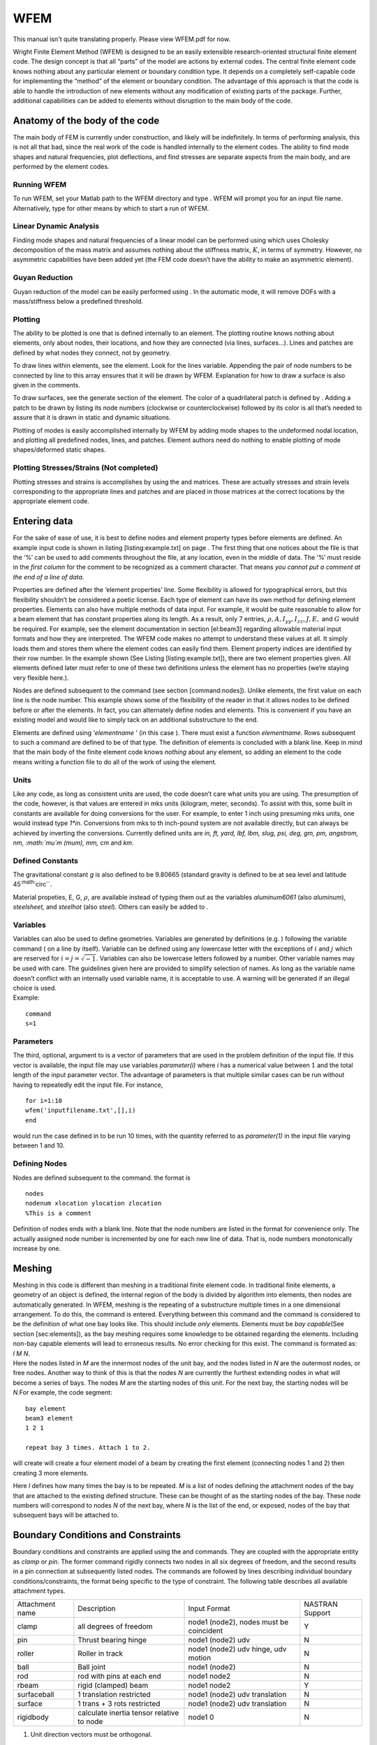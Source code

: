 WFEM
######
This manual isn't quite translating properly. Please view WFEM.pdf for now. 


Wright Finite Element Method (WFEM) is designed to be an easily
extensible research-oriented structural finite element code. The design
concept is that all “parts” of the model are actions by external codes.
The central finite element code knows nothing about any particular
element or boundary condition type. It depends on a completely
self-capable code for implementing the “method” of the element or
boundary condition. The advantage of this approach is that the code is
able to handle the introduction of new elements without any modification
of existing parts of the package. Further, additional capabilities can
be added to elements without disruption to the main body of the code.

Anatomy of the body of the code
===============================

The main body of FEM is currently under construction, and likely will be
indefinitely. In terms of performing analysis, this is not all that bad,
since the real work of the code is handled internally to the element
codes. The ability to find mode shapes and natural frequencies, plot
deflections, and find stresses are separate aspects from the main body,
and are performed by the element codes.

Running WFEM
------------

To run WFEM, set your M\ atlab path to the WFEM directory and type .
WFEM will prompt you for an input file name. Alternatively, type for
other means by which to start a run of WFEM.

Linear Dynamic Analysis
-----------------------

Finding mode shapes and natural frequencies of a linear model can be
performed using which uses Cholesky decomposition of the mass matrix and
assumes nothing about the stiffness matrix, :math:`K`, in terms of
symmetry. However, no asymmetric capabilities have been added yet (the
FEM code doesn’t have the ability to make an asymmetric element).

Guyan Reduction
---------------

Guyan reduction of the model can be easily performed using . In the
automatic mode, it will remove DOFs with a mass/stiffness below a
predefined threshold.

Plotting
--------

The ability to be plotted is one that is defined internally to an
element. The plotting routine knows nothing about elements, only about
nodes, their locations, and how they are connected (via lines,
surfaces...). Lines and patches are defined by what nodes they connect,
not by geometry.

To draw lines within elements, see the element. Look for the lines
variable. Appending the pair of node numbers to be connected by line to
this array ensures that it will be drawn by WFEM. Explanation for how to
draw a surface is also given in the comments.

To draw surfaces, see the generate section of the element. The color of
a quadrilateral patch is defined by . Adding a patch to be drawn by
listing its node numbers (clockwise or counterclockwise) followed by its
color is all that’s needed to assure that it is drawn in static and
dynamic situations.

Plotting of modes is easily accomplished internally by WFEM by adding
mode shapes to the undeformed nodal location, and plotting all
predefined nodes, lines, and patches. Element authors need do nothing to
enable plotting of mode shapes/deformed static shapes.

Plotting Stresses/Strains (Not completed)
-----------------------------------------

Plotting stresses and strains is accomplishes by using the and matrices.
These are actually stresses and strain levels corresponding to the
appropriate lines and patches and are placed in those matrices at the
correct locations by the appropriate element code.

Entering data
=============

For the sake of ease of use, it is best to define nodes and element
property types before elements are defined. An example input code is
shown in listing [listing:example.txt] on page . The first thing that
one notices about the file is that the ’%’ can be used to add comments
throughout the file, at any location, even in the middle of data. The
’%’ must reside in the *first column* for the comment to be recognized
as a comment character. That means *you cannot put a comment at the end
of a line of data.*

Properties are defined after the ‘element properties’ line. Some
flexibility is allowed for typographical errors, but this flexibility
shouldn’t be considered a poetic license. Each type of element can have
its own method for defining element properties. Elements can also have
multiple methods of data input. For example, it would be quite
reasonable to allow for a beam element that has constant properties
along its length. As a result, only 7 entries,
:math:`\rho, A, I_{yy}, I_{zz}, J, E,` and :math:`G` would be required.
For example, see the element documentation in section [el:beam3]
regarding allowable material input formats and how they are interpreted.
The WFEM code makes no attempt to understand these values at all. It
simply loads them and stores them where the element codes can easily
find them. Element property indices are identified by their row number.
In the example shown (See Listing [listing:example.txt]), there are two
element properties given. All elements defined later must refer to one
of these two definitions unless the element has no properties (we’re
staying very flexible here.).

Nodes are defined subsequent to the command (see section
[command:nodes]). Unlike elements, the first value on each line is the
node number. This example shows some of the flexibility of the reader in
that it allows nodes to be defined before or after the elements. In
fact, you can alternately define nodes and elements. This is convenient
if you have an existing model and would like to simply tack on an
additional substructure to the end.

Elements are defined using ‘*elementname* ’ (in this case ). There must
exist a function *elementname*. Rows subsequent to such a command are
defined to be of that type. The definition of elements is concluded with
a blank line. Keep in mind that the main body of the finite element code
knows *nothing* about any element, so adding an element to the code
means writing a function file to do all of the work of using the
element.

Units
-----

Like any code, as long as consistent units are used, the code doesn’t
care what units you are using. The presumption of the code, however, is
that values are entered in mks units (kilogram, meter, seconds). To
assist with this, some built in constants are available for doing
conversions for the user. For example, to enter 1 inch using presuming
mks units, one would instead type *1\*in*. Conversions from mks to th
inch-pound system are not available directly, but can always be achieved
by inverting the conversions. Currently defined units are *in, ft, yard,
lbf, lbm, slug, psi, deg, gm, pm, angstrom, nm, :math:`\mu`\ m (mum),
mm, cm* and *km*.

Defined Constants
-----------------

The gravitational constant *g* is also defined to be 9.80665 (standard
gravity is defined to be at sea level and latitude
45\ :sup:`:math:`\circ``.

Material propeties, E, G, :math:`\rho`, are available instead of typing
them out as the variables *aluminum6061* (also *aluminum*),
*steelsheet,* and *steelhot* (also *steel*). Others can easily be added
to .

Variables
---------

| Variables can also be used to define geometries. Variables are
  generated by definitions (e.g. ) following the variable command ( on a
  line by itself). Variable can be defined using any lowercase letter
  with the exceptions of :math:`i` and :math:`j` which are reserved for
  :math:`i=j=\sqrt{-1}`. Variables can also be lowercase letters
  followed by a number. Other variable names may be used with care. The
  guidelines given here are provided to simplify selection of names. As
  long as the variable name doesn’t conflict with an internally used
  variable name, it is acceptable to use. A warning will be generated if
  an illegal choice is used.
| Example:

::

      command
      s=1

Parameters
----------

The third, optional, argument to is a vector of parameters that are used
in the problem definition of the input file. If this vector is
available, the input file may use variables *parameter(i)* where *i* has
a numerical value between :math:`1` and the total length of the input
parameter vector. The advantage of parameters is that multiple similar
cases can be run without having to repeatedly edit the input file. For
instance,

::

      for i=1:10
      wfem('inputfilename.txt',[],i)
      end

would run the case defined in to be run 10 times, with the quantity
referred to as *parameter(1)* in the input file varying between 1 and
10.

Defining Nodes
--------------

Nodes are defined subsequent to the command. the format is

::

    nodes
    nodenum xlocation ylocation zlocation
    %This is a comment

Definition of nodes ends with a blank line. Note that the node numbers
are listed in the format for convenience only. The actually assigned
node number is incremented by one for each new line of data. That is,
node numbers monotonically increase by one.

Meshing
=======

| Meshing in this code is different than meshing in a traditional finite
  element code. In traditional finite elements, a geometry of an object
  is defined, the internal region of the body is divided by algorithm
  into elements, then nodes are automatically generated. In WFEM,
  meshing is the repeating of a substructure multiple times in a one
  dimensional arrangement. To do this, the command is entered.
  Everything between this command and the command is considered to be
  the definition of what one bay looks like. This should include *only*
  elements. Elements must be *bay capable*\ (See section
  [sec:elements]), as the bay meshing requires some knowledge to be
  obtained regarding the elements. Including non-bay capable elements
  will lead to erroneous results. No error checking for this exist. The
  command is formated as:
| *l* *M* *N*.
| Here the nodes listed in *M* are the innermost nodes of the unit bay,
  and the nodes listed in *N* are the outermost nodes, or free nodes.
  Another way to think of this is that the nodes *N* are currently the
  furthest extending nodes in what will become a series of bays. The
  nodes *M* are the starting nodes of this unit. For the next bay, the
  starting nodes will be *N*.For example, the code segment:

::

    bay element
    beam3 element
    1 2 1

    repeat bay 3 times. Attach 1 to 2.

will create will create a four element model of a beam by creating the
first element (connecting nodes 1 and 2) then creating 3 more elements.

Here *l* defines how many times the bay is to be repeated. *M* is a list
of nodes defining the attachment nodes of the bay that are attached to
the existing defined structure. These can be thought of as the starting
nodes of the bay. These node numbers will correspond to nodes *N* of the
next bay, where *N* is the list of the end, or exposed, nodes of the bay
that subsequent bays will be attached to.

Boundary Conditions and Constraints
===================================

Boundary conditions and constraints are applied using the and commands.
They are coupled with the appropriate entity as *clamp* or *pin*. The
former command rigidly connects two nodes in all six degrees of freedom,
and the second results in a pin connection at subsequently listed nodes.
The commands are followed by lines describing individual boundary
conditions/constraints, the format being specific to the type of
constraint. The following table describes all available attachment
types.

+-------------------+---------------------------------------------+-------------------------------------------+-------------------+
| Attachment name   | Description                                 | Input Format                              | NASTRAN Support   |
+-------------------+---------------------------------------------+-------------------------------------------+-------------------+
| clamp             | all degrees of freedom                      | node1 (node2), nodes must be coincident   | Y                 |
+-------------------+---------------------------------------------+-------------------------------------------+-------------------+
| pin               | Thrust bearing hinge                        | node1 (node2) udv                         | N                 |
+-------------------+---------------------------------------------+-------------------------------------------+-------------------+
| roller            | Roller in track                             | node1 (node2) udv hinge, udv motion       | N                 |
+-------------------+---------------------------------------------+-------------------------------------------+-------------------+
| ball              | Ball joint                                  | node1 (node2)                             | N                 |
+-------------------+---------------------------------------------+-------------------------------------------+-------------------+
| rod               | rod with pins at each end                   | node1 node2                               | N                 |
+-------------------+---------------------------------------------+-------------------------------------------+-------------------+
| rbeam             | rigid (clamped) beam                        | node1 node2                               | Y                 |
+-------------------+---------------------------------------------+-------------------------------------------+-------------------+
| surfaceball       | 1 translation restricted                    | node1 (node2) udv translation             | N                 |
+-------------------+---------------------------------------------+-------------------------------------------+-------------------+
| surface           | 1 trans + 3 rots restricted                 | node1 (node2) udv translation             | N                 |
+-------------------+---------------------------------------------+-------------------------------------------+-------------------+
| rigidbody         | calculate inertia tensor relative to node   | node1 0                                   | N                 |
+-------------------+---------------------------------------------+-------------------------------------------+-------------------+

#. Unit direction vectors must be orthogonal.

In cases of constraints, the appropriate DOFs of the second node are
reduced (slaved) to those of node 1.

The final attachment name is a constraint condition where rigid massless
beams are presumed to connect all nodes, reducing the model to the
single node *node1*. All other constraints will be ignored under these
circumstances. The dummy value :math:`0` is inserted for compatibility
with other constrain condition formats. The action is necessary to
obtain the rigid body parameters. See the file for example usage.

See example.txt (Listing [listing:example.txt]) for an example
application of a boundary condition.

Applied Static Loads
====================

Application of a static load is performed using the command. Subsequent
lines list the node number, the degree of freedom number, and the amount
of the load applied to that node at that degree of freedom. Loads must
be in consistent units. See Listing [listing:example.txt] for an example
of load application.

Actions
=======

Just as element routines act on the modal, more global actions are
performed by action routines. Many actions are performed by default when
a model is built. These include , , , and , their function being clear
by their names. Additional detail regarding these action can be gleaned
from the help provided in the code (for example ). Additional actions
currently available follow. Actions are intelligent enough to recognize
when they cannot be performed without another preceding analysis. In the
case that another action must take place first, an error is produced
stating explicitly what action was needed.

plotundeformed
--------------

The action plots the as-defined structure and geometry, a useful tool in
finding date entry errors.

findinitialstrain
-----------------

The action will apply the initial strain inducing loads and return the
initial global deflections in the variable *X*. The initially deformed
structure is automatically drawn if graphical output is available.

staticanalysis
--------------

The action will apply the initial strain inducing loads and the
prescribed loads and return the global deflections in the variable *X*.
The deformed structure is automatically drawn if graphical output is
available.

plotdeformed
------------

The action will plot the deformed structure under the previously solved
for deflections *X*.

modalanalysis
-------------

The action obtains the natural frequencies (in Hz) and mode shapes and
stored them in the variables *fs* and *fms*. These results are also
automatically saved to the restart file.

modalreview
-----------

The action is a poor-man script that runs through the results of modal
analysis. Not very sophisticated, but it gets the job done.

reducedofs
----------

The action will reduce the degrees of freedom in the system to remove
DOFS associated with boundary conditions and constraints. Matrices
returned are *Mr*, *Kr* and *Tr* where

.. math:: M_r=T_r^T M T_r

 and

.. math:: K_r=T_r^T K T_r

Find Inertia
------------

[totalmass,INERTIATENSOR,CG]=FINDINERTIA solves for the inertia tensor
relative to the center of gravity, as well as the center of gravity.

planefit
--------

The action fit the best possible plane to the nodes containing surface
elements. For best results, this plane should b closer to perpendicular
to the :math:`z` axis than either of the others.

end
---

The action will cause wfem to be exited, leaving the user back are the
M\ atlab prompt.

M commands
----------

A great deal of flexibility is obtained by recognizing that any M\ atlab
command can be executed as an action. This allows manipulation of
graphics, intermediate computations, and other miscellaneous actions not
listed here to be performed. A warning will be given that the command
are not explicitly defined, and that they are being passed directly to
the M\ atlab interpreter.

Elements
========

Element modes
-------------

Elements are implemented through modal function calls to m-files of the
same name as the element. The mode is essentially “what action should be
taken”. Additional information is passed to the element as needed,
appropriate to the mode. Some modes must exist for WFEM to be able to do
anything with the element. Some are recommended, which is admittedly
subjective. Recommended means that the elements can be read into the
data structure, and I think those modes are not necessary for elementary
types of analysis (mode shapes, static deflection, linear simulation).
Optional modes are those such as dynamic loads due to rotating
coordinate systems, nonlinear stiffness terms, and stress and strain
calculation capability.

Required element modes
----------------------

takes the element data and puts all available element information into
the next available element entry in the element data structure. If
element information is missing, generate may optionally generate it
(i.e. internal nodes in are handled this way).

takes element properties and nodal locations, generates the local
coordinate finite element matrices, rotates them to global coordinates,
and assembles them into the stiffness and mass matrices. It also
generated the drawing properties for the element (points, lines, or
surfaces.). These are used for easy and faster drawing of the deformed
and undeformed structure.

is also used to generate entries in the control matrix, as well as
nonlinear force flags in the nonlinear force vector. These allow
generation of linear matrix models for control law design (in the first
case) as well as nonlinear time simulations.

Highly recommended modes
------------------------

Optional modes
--------------

numofnodes
~~~~~~~~~~

| The mode is executed as
| *elementname*\ *eldata*
| where *eldata* is the row vector defining the element. It returns as
  an output the number of the defining parameters that are node numbers,
  starting from the left. This is required for , and thus is optional if
  the element isn’t to be used for meshing.

Element tools available
-----------------------

Gauss Legendre Integration
~~~~~~~~~~~~~~~~~~~~~~~~~~

The file makes Gauss Legendre integration in 1-3 dimensions and up to
10th order simple with a single function call and a loop. Weights and
gauss points are obtained using *pg*\ *wg*\ *n* where *n* is a vector of
length 1-3, each entry determining how many integration points to use in
that direction. *pg* and *wg* are the resulting Gauss points and
weights. *pg* is in the form

.. math::

   pg=\begin{bmatrix}
   x_{1}&y_{1}&z_{1}\\
   x_{2}&y_{2}&z_{2}\\
   \vdots&\vdots&\vdots\\
   \end{bmatrix}

\ and *wg* is simply a list of weights corresponding to the points of
*pg*.

Element types available
-----------------------

The element is a simple constant-cross section two-noded rod (spring)
element with a consistent mass matrix. It has linear shape functions.
Cross section properties are assumed to be constant.

| The element may be defined by any of the following:

::

      rod3 elements
      node1 node2 node3 pointnumber materialnumber
      node1 node2 pointnumber materialnumber
      node1 node2 materialnumber

Only the first two nodes and the material number matter. The remainder
of the input options are available only for simplicity of switching from
elements to elements. See section [el:beam3] on elements for details of
the meaning of other values.

Material properties for the element are better referred to as rod
properties. They are entered using the material properties command and
can be entered as any of the following forms:

::

      element properties
      E G rho A1 A2 A3 J1 J2 J3 Izz1 Izz2 Izz3 Iyy1 Iyy2 Iyy3
      E G rho A1 A2 J1 J2 Izz1 Izz2 Iyy1 Iyy2
      E G rho A J Izz Iyy
      E G rho A J Izz Iyy sx2 sy2 sz2 srx2 sry2 srz2 distype
       E G rho A1 A2 A3 J1 J2 J3 Izz1 Izz2 Izz3 Iyy1 Iyy2 Iyy3 ...
          mx2 my2 mz2 mrx2 mry2 mrz2
      E G rho A1 A2 A3 J1 J2 J3 Izz1 Izz2 Izz3 Iyy1 Iyy2 Iyy3 ...
          sx2 sy2 sz2 srx2 sry2 srz2 distype
      E G rho A1 A2 A3 J1 J2 J3 Izz1 Izz2 Izz3 Iyy1 Iyy2 Iyy3 ...
          mx2 my2 mz2 mrx2 mry2 mrz2 sx2 sy2 sz2 srx2 sry2 srz2 distype
      E G rho A1 A2 A3 J1 J2 J3 Izz1 Izz2 Izz3 Iyy1 Iyy2 Iyy3 ...
          mx2 my2 mz2 mrx2 mry2 mrz3 mx3 my3 mz3 mrx3 mry3 mrz3
      E G rho A1 A2 A3 J1 J2 J3 Izz1 Izz2 Izz3 Iyy1 Iyy2 Iyy3 ...
          mx2 my2 mz2 mrx2 mry2 mrz2 sx2 sy2 sz2 srx2 sry2 srz2 ...
          mx3 my3 mz3 mrx3 mry3 mrz3 sx3 sy3 sz3 srx3 sry3 srz3 distype
      E G rho A1 A2 A3 J1 J2 J3 Izz1 Izz2 Izz3 Iyy1 Iyy2 Iyy3 ...
          mx2 my2 mz2 mrx2 mry2 mrz2 sx2 sy2 sz2 srx2 sry2 srz2 ...
          lx2 ly2 lz2 lrx2 lry2 lrz2
      E G rho A1 A2 A3 J1 J2 J3 Izz1 Izz2 Izz3 Iyy1 Iyy2 Iyy3 ...
          mx2 my2 mz2 mrx2 mry2 mrz2 sx2 sy2 sz2 srx2 sry2 srz2 ...
          lx2 ly2 lz2 lrx2 lry2 lrz2 ...
          mx3 my3 mz3 mrx3 mry3 mrz3 sx3 sy3 sz3 srx3 sry3 srz3 ...
          lx3 ly3 lz3 lrx3 lry3 lrz3
      E rho A
      E rho A m
      E rho A m s
      E rho A m s distype
      E rho A m l distype
      E rho A m s l

Property formats other than the last 6 add no capabilities but are
available only for substituting elements for elements. , , and stand for
mean, standard deviation, or limit. A of :math:`0` means Gaussian
distribution. A of :math:`-1` means uniform distribution.

The element is a simple constant-cross section two-noded rod (spring)
element with a consistent mass matrix. It has linear shape functions.
Cross section properties are assumed to be constant. In can handle
initial strain definitions as well as thermal strains that change over
time.

| The element may be defined by any of the following:

::

      rod3 elements
      node1 node2 materialnumber

Material properties for the element are better referred to as rod
properties. They are entered using the material properties command and
can be entered as any of the following forms:

::

      element properties
      E rho A m s distype alpha alim thermalinput
      E rho A m l distype alpha alim thermalinput
      E rho A m s l       alpha alim thermalinput

The second 3 variables are for initial strains. , , and stand for mean,
standard deviation, or limit. A of :math:`0` means Gaussian
distribution. A of :math:`-1` means uniform distribution.

is the thermal coefficient of expansion. defines the maximum positive
deviation of , :math:`\left(\delta\alpha\right)_\text{max}`. allows
temperature inputs to be applied to multiple elements simultaneously.
:math:`\alpha` is allowed only to vary linearly at this time. The
thermal input matrix is , with columns corresponding to the numbers. The
matrix must be multiplied by the *deviation* from the nominal
temperature to obtain the psuedo-applied thermal load.

The element is a three-noded Euler-Bernoulli beam/rod/torsion element.
It has sixth order shape functions for the beam deformations, and
quadratic shape functions for torsion and extension deformations.
Properties vary quadratically (or lower order) along the length of the
element. The beam is asymmetric, allowing definition of the local
coordinates for each element (see below). Second moment of area
properties (:math:`I_{yy}` and :math:`I_{zz}`) must be defined in the
principle area coordinate frame. :math:`J` is the effective torsional
polar moment of area. It should be equal to :math:`I_{yy}+I_{zz}` for
circular cross sections, and less than the true polar moment of area for
non-circular cross sections. For torsional inertia of the element,
:math:`I_0` is calculated appropriately as :math:`I_0=I_{yy}+I_{zz}`.
Nodes are numbered 1-3-2, so that the extra node (3) is in the middle of
the beam. Node three must be placed precisely in the middle of the beam
if it is defined explicitly. Deviation will cause errors.

| The element may be defined by any of the following:

::

      beam3 elements
      node1 node2 node3 pointnumber materialnumber
      node1 node2 pointnumber materialnumber
      node1 node2 materialnumber

The point number is defined using the command (see listing
[listing:example.txt], page ) in the same fashion as the command
(Section [command:nodes]). The location of the point, along with nodes 1
and 2, defines the :math:`x-y` plane. The local :math:`x` axis is from
node 1 to node 2. The local :math:`y` axis is from node 1 to the point,
but only the component perpendicular to the :math:`x` axis. The
:math:`z` axis is then known via the right hand rule.

+----------------------------+-------------+-------------+-------------+-------------+
|                            | SS mode 1   | SS mode 2   | FF mode 2   | FF mode 3   |
+============================+=============+=============+=============+=============+
| Continuous theory          | 9.87        | 39.48       | 22.40       | 61.62       |
+----------------------------+-------------+-------------+-------------+-------------+
| Single 6th order Element   | 9.87        | 39.65       | 22.56       | 63.54       |
+----------------------------+-------------+-------------+-------------+-------------+
| 2 4th order Elements       | 9.91        | 43.82       | 22.42       | 70.17       |
+----------------------------+-------------+-------------+-------------+-------------+

Table: Quality of 6th order beam element for simply supported and
free-free frequency determination. Coefficient to
:math:`\sqrt{EI/\rho A l^{2}}`.

+--------------------------------+------------------------------------------------+------------------+----------+-------------------+
| Kind                           | :math:`\omega=`                                | Boundary Cond.   | Mode #   | % Error           |
+--------------------------------+------------------------------------------------+------------------+----------+-------------------+
| Rod (Extension)                | :math:`\frac{\pi}{l}\sqrt{\frac{E}{\rho}}`     | FF               | 2        | 10.27             |
+--------------------------------+------------------------------------------------+------------------+----------+-------------------+
| Rod (Extension)                | :math:`\frac{\pi}{2l}\sqrt{\frac{E}{\rho}}`    | CF               | 1        | 0.375             |
+--------------------------------+------------------------------------------------+------------------+----------+-------------------+
| Rod (Extension)                | :math:`\frac{3\pi}{2l}\sqrt{\frac{E}{\rho}}`   | CF               | 2        | 21.4              |
+--------------------------------+------------------------------------------------+------------------+----------+-------------------+
| Rod (Torsion)                  | :math:`\frac{\pi}{l}\sqrt{\frac{G}{\rho}}`     | FF               | 2        | 10.27             |
+--------------------------------+------------------------------------------------+------------------+----------+-------------------+
| Rod (Torsion)                  | :math:`\frac{\pi}{2l}\sqrt{\frac{G}{\rho}}`    | CF               | 1        | 0.375             |
+--------------------------------+------------------------------------------------+------------------+----------+-------------------+
| Rod (Torsion)                  | :math:`\frac{3\pi}{2l}\sqrt{\frac{G}{\rho}}`   | CF               | 2        | 21.4              |
+--------------------------------+------------------------------------------------+------------------+----------+-------------------+
| Beam (Local :math:`y` plane)   | :math:`22.3733\alpha`                          | FF               | 2        | 0.7               |
+--------------------------------+------------------------------------------------+------------------+----------+-------------------+
| Beam (Local :math:`y` plane)   | :math:`61.6728\alpha`                          | FF               | 3        | 3.1               |
+--------------------------------+------------------------------------------------+------------------+----------+-------------------+
| Beam (Local :math:`y` plane)   | :math:`\pi^2\alpha`                            | SS               | 1        | :math:`<`\ 0.05   |
+--------------------------------+------------------------------------------------+------------------+----------+-------------------+
| Beam (Local :math:`y` plane)   | :math:`4\pi^2\alpha`                           | SS               | 2        | 0.4               |
+--------------------------------+------------------------------------------------+------------------+----------+-------------------+
| Beam (Local :math:`z` plane)   | :math:`22.3733\alpha`                          | FF               | 2        | 0.7               |
+--------------------------------+------------------------------------------------+------------------+----------+-------------------+
| Beam (Local :math:`z` plane)   | :math:`61.6728\alpha`                          | FF               | 3        | 3.1               |
+--------------------------------+------------------------------------------------+------------------+----------+-------------------+
| Beam (Local :math:`z` plane)   | :math:`\pi^2\alpha`                            | SS               | 1        | :math:`<`\ 0.05   |
+--------------------------------+------------------------------------------------+------------------+----------+-------------------+
| Beam (Local :math:`z` plane)   | :math:`4\pi^2\alpha`                           | SS               | 2        | 0.4               |
+--------------------------------+------------------------------------------------+------------------+----------+-------------------+

Table: Single finite element natural frequency estimate error relative
to continuous theory. Circular cross sections assumed, with
:math:`G=1.5911\times 10^{10}`, :math:`E= 4.1369\times 10^{10}`,
:math:`l=3.048`, :math:`\rho=1.6608\times 10^3`,
:math:`I_{yy}=I_{zz}=7.0612\times 10^{-7}`, and
:math:`A=2.4322\times 10^{-4}`. For beam frequencies,
:math:`\alpha=\sqrt{\frac{E I}{\rho A l^4}}`.

Material properties for the element are better referred to as beam
properties. They are entered using the material properties command and
can be entered as any of the following forms:

::

      element properties
      E G rho A1 A2 A3 J1 J2 J3 Izz1 Izz2 Izz3 Iyy1 Iyy2 Iyy3
      E G rho A1 A2 J1 J2 Izz1 Izz2 Iyy1 Iyy2
      E G rho A J Izz Iyy
      E G rho A J Izz Iyy sx2 sy2 sz2 srx2 sry2 srz2 distype
      E G rho A1 A2 A3 J1 J2 J3 Izz1 Izz2 Izz3 Iyy1 Iyy2 Iyy3 ...
          mx2 my2 mz2 mrx2 mry2 mrz2
      E G rho A1 A2 A3 J1 J2 J3 Izz1 Izz2 Izz3 Iyy1 Iyy2 Iyy3 ...
          sx2 sy2 sz2 srx2 sry2 srz2 distype
      E G rho A1 A2 A3 J1 J2 J3 Izz1 Izz2 Izz3 Iyy1 Iyy2 Iyy3 ...
          mx2 my2 mz2 mrx2 mry2 mrz2 sx2 sy2 sz2 srx2 sry2 srz2 distype
      E G rho A1 A2 A3 J1 J2 J3 Izz1 Izz2 Izz3 Iyy1 Iyy2 Iyy3 ...
          mx2 my2 mz2 mrx2 mry2 mrz3 mx3 my3 mz3 mrx3 mry3 mrz3
      E G rho A1 A2 A3 J1 J2 J3 Izz1 Izz2 Izz3 Iyy1 Iyy2 Iyy3 ...
          mx2 my2 mz2 mrx2 mry2 mrz2 sx2 sy2 sz2 srx2 sry2 srz2 ...
          mx3 my3 mz3 mrx3 mry3 mrz3 sx3 sy3 sz3 srx3 sry3 srz3 distype
      E G rho A1 A2 A3 J1 J2 J3 Izz1 Izz2 Izz3 Iyy1 Iyy2 Iyy3 ...
          mx2 my2 mz2 mrx2 mry2 mrz2 sx2 sy2 sz2 srx2 sry2 srz2 ...
          lx2 ly2 lz2 lrx2 lry2 lrz2
      E G rho A1 A2 A3 J1 J2 J3 Izz1 Izz2 Izz3 Iyy1 Iyy2 Iyy3 ...
          mx2 my2 mz2 mrx2 mry2 mrz2 sx2 sy2 sz2 srx2 sry2 srz2 ...
          lx2 ly2 lz2 lrx2 lry2 lrz2 ...
          mx3 my3 mz3 mrx3 mry3 mrz3 sx3 sy3 sz3 srx3 sry3 srz3 ...
          lx3 ly3 lz3 lrx3 lry3 lrz3

If the second format is used, a linear interpolation of the properties
is presumed. If the third format is used, constant properties are
assumed. In subsequent lines, initial deflections can be prescribed,
deterministically, or stochastically (random). The character stands for
*mean* value, and stands for *rotation* value. If a stochastic form is
used, a distribution type must be prescribes. A of means normal
distribution with standard deviation of values as prescribe. A of means
uniform distribution with bounds relative to the mean set by the values.
A truncated Gaussian distribution is demonstrated in the last line.
There the values are limits relative to the mean (just as the values for
a uniform distribution). Note that the dots illustrate continuation of
the same line. Continuations of a line using the M\ atlab notation …can
only be used in defining element properties. Torsional rigidity,
:math:`J`, must be less than or equal to :math:`Iyy+Izz` at any given
cross section.

In addition, the variable can be defined to override the warnings that
occur if the beam is defined to have :math:`\frac{D}{l}<0.1`. This is
generally not advisable, as beams with a small value of
:math:`\frac{D}{l}` tend to behave much more like Timoshenko beams.

The element adds point masses and inertias. The inertia properties can
be entered in the following forms and are treated as a “material type”.
In order of increasing complexity, the acceptable formats are:

::

      element properties
      m I
      m Ixx Ixy Ixz Iyy Iyz Izz
      m Ixx Ixy Ixz Iyy Iyz Izz l1x ly1 lz1 l2x l2y l2z

where the local :math:`x` coordinate points in the direction of the
vector [l1x l1y l1z], and the local :math:`y` coordinate points in the
direction of the vector [l2x l2y l2z]. Elements are defined using

::

      inertia elements
      node materialnumber

A element is a method used to mark panels for obtaining geometric output
later. Element properties are simply the *total* mass of the panel:

::

      element properties
      m

Elements are defined using

::

      inertia elements
      node1 node2 node3 node4 materialnumber

A element provides outputs of displacement, velocity, or acceleration to
. Property values 1, 2, and 3 represent displacement, velocity, or
acceleration respectively. All 6 DOF are measured. If you want fewer,
ignore the extras, or dispose of the appropriate rows in the output
matrices.

A element is a method used to mark nodes on a surface of importance for
any given reason. The set of surface nodes provides the points included
in any accuracy calculations to determine surface quality. have no
material property, and are defined by only the node numbers.
